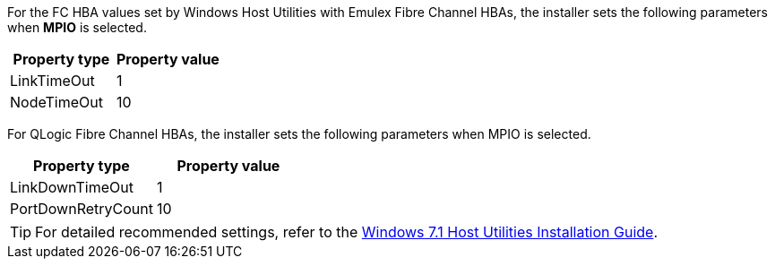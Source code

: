 For the FC HBA values set by Windows Host Utilities with Emulex Fibre Channel HBAs, the installer sets the following parameters when *MPIO* is selected.


[cols=2*,options="header"]
|===
| Property type
| Property value
| LinkTimeOut | 1
| NodeTimeOut | 10
|===


For QLogic Fibre Channel HBAs, the installer sets the following parameters when MPIO is selected.


[cols=2*,options="header"]
|===
| Property type
| Property value
| LinkDownTimeOut | 1
| PortDownRetryCount | 10
|===

TIP: For detailed recommended settings, refer to the link:https://library.netapp.com/ecmdocs/ECMLP2789202/html/index.html[Windows 7.1 Host Utilities Installation Guide^].
